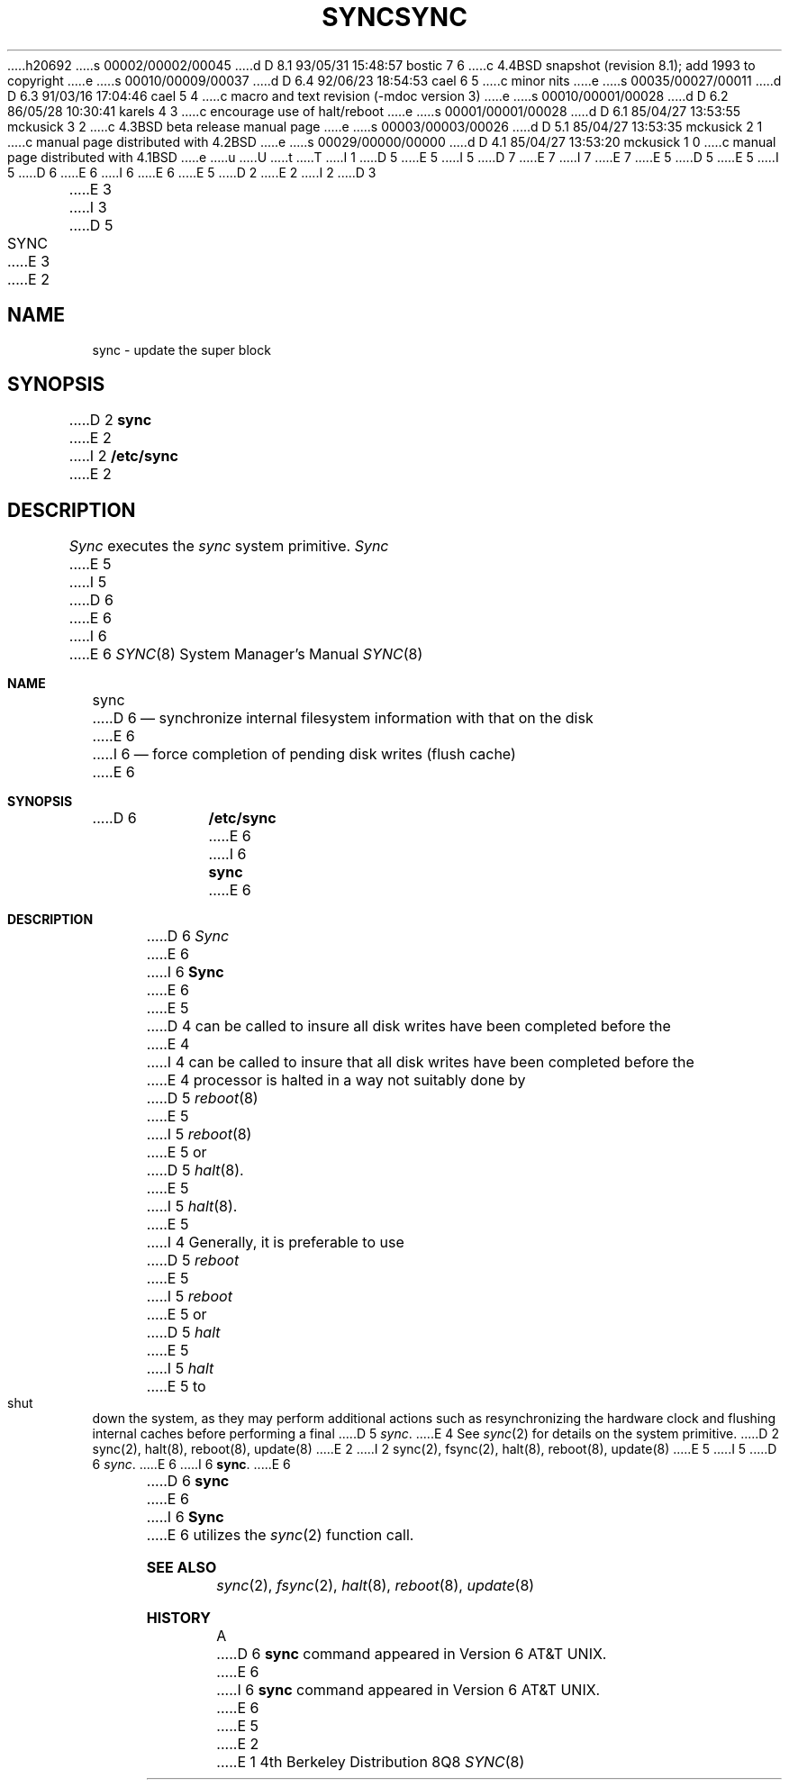 h20692
s 00002/00002/00045
d D 8.1 93/05/31 15:48:57 bostic 7 6
c 4.4BSD snapshot (revision 8.1); add 1993 to copyright
e
s 00010/00009/00037
d D 6.4 92/06/23 18:54:53 cael 6 5
c minor nits
e
s 00035/00027/00011
d D 6.3 91/03/16 17:04:46 cael 5 4
c macro and text revision (-mdoc version 3)
e
s 00010/00001/00028
d D 6.2 86/05/28 10:30:41 karels 4 3
c encourage use of halt/reboot
e
s 00001/00001/00028
d D 6.1 85/04/27 13:53:55 mckusick 3 2
c 4.3BSD beta release manual page
e
s 00003/00003/00026
d D 5.1 85/04/27 13:53:35 mckusick 2 1
c manual page distributed with 4.2BSD
e
s 00029/00000/00000
d D 4.1 85/04/27 13:53:20 mckusick 1 0
c manual page distributed with 4.1BSD
e
u
U
t
T
I 1
D 5
.\" Copyright (c) 1980 Regents of the University of California.
.\" All rights reserved.  The Berkeley software License Agreement
.\" specifies the terms and conditions for redistribution.
E 5
I 5
D 7
.\" Copyright (c) 1980, 1991 Regents of the University of California.
.\" All rights reserved.
E 7
I 7
.\" Copyright (c) 1980, 1991, 1993
.\"	The Regents of the University of California.  All rights reserved.
E 7
E 5
.\"
D 5
.\"	%W% (Berkeley) %G%
E 5
I 5
D 6
.\" %sccs.include.redist.man%
E 6
I 6
.\" %sccs.include.redist.roff%
E 6
E 5
.\"
D 2
.TH SYNC 8 "4/1/81"
E 2
I 2
D 3
.TH SYNC 8  "4 February 1983"
E 3
I 3
D 5
.TH SYNC 8 "%Q%"
E 3
E 2
.UC 4
.SH NAME
sync \- update the super block
.SH SYNOPSIS
D 2
.B sync
E 2
I 2
.B /etc/sync
E 2
.SH DESCRIPTION
.I Sync
executes the
.I sync
system primitive.
.I Sync
E 5
I 5
D 6
.\"     %W% (Berkeley) %G%
E 6
I 6
.\"	%W% (Berkeley) %G%
E 6
.\"
.Dd %Q%
.Dt SYNC 8
.Os BSD 4
.Sh NAME
.Nm sync
D 6
.Nd synchronize internal filesystem information with that on the disk
E 6
I 6
.Nd force completion of pending disk writes (flush cache)
E 6
.Sh SYNOPSIS
D 6
.Nm /etc/sync
E 6
I 6
.Nm sync
E 6
.Sh DESCRIPTION
D 6
.Xr Sync
E 6
I 6
.Nm Sync
E 6
E 5
D 4
can be called to insure all disk writes have been completed before the
E 4
I 4
can be called to insure that all disk writes have been completed before the
E 4
processor is halted in a way not suitably done by
D 5
.IR reboot (8)
E 5
I 5
.Xr reboot 8
E 5
or
D 5
.IR halt (8).
E 5
I 5
.Xr halt 8 .
E 5
I 4
Generally, it is preferable to use
D 5
.I reboot
E 5
I 5
.Xr reboot
E 5
or
D 5
.I halt
E 5
I 5
.Xr halt
E 5
to shut down the system,
as they may perform additional actions
such as resynchronizing the hardware clock
and flushing internal caches before performing a final
D 5
.IR sync .
E 4
.PP
See
.IR sync (2)
for details on the system primitive.
.SH "SEE ALSO"
D 2
sync(2), halt(8), reboot(8), update(8)
E 2
I 2
sync(2), fsync(2), halt(8), reboot(8), update(8)
E 5
I 5
D 6
.Xr sync .
E 6
I 6
.Nm sync .
E 6
.Pp
D 6
.Nm sync
E 6
I 6
.Nm Sync
E 6
utilizes the
.Xr sync 2
function call.
.Sh SEE ALSO
.Xr sync 2 ,
.Xr fsync 2 ,
.Xr halt 8 ,
.Xr reboot 8 ,
.Xr update 8
.Sh HISTORY
A
D 6
.Nm
command appeared in Version 6 AT&T UNIX.
E 6
I 6
.Nm sync
command appeared in
.At v6 .
E 6
E 5
E 2
E 1
